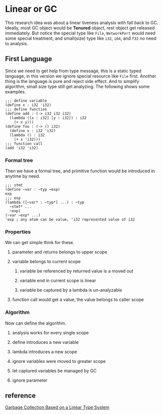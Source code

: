 * Linear or GC

This research idea was about a linear liveness analysis with fall back to GC. Ideally, most GC object would be **Tenured** object, rest object get released immediately. But notice the special type like =File=, =NetworkPort= would need some special treatment, and small(size) type like =i32=, =i64=, and =f32= no need to analysis.

** First Language

Since we need to get help from type message, this is a static typed language, in this version we ignore special resource like =File= first. Another thing is the language is pure and reject side effect. And to simplify algorithm, small size type still get analyzing. The following shows some examples.

#+BEGIN_SRC racket
;;; define variable
(define x : i32 'i32)
;;; define function
(define add : (-> i32 i32 i32)
  (lambda ([x : i32] [y : i32]) : i32
    (+ x y)))
(define foo : (-> () i32)
  (define x : i32 'i32)
  (lambda () : i32
    (+ x 'i32)))
;;; function call
(add 'i32 'i32)
#+END_SRC

*** Formal tree

Then we have a formal tree, and primitive function would be introduced in anytime by need.

#+BEGIN_SRC racket
;;; stmt
(define ~var : ~typ ~exp)
exp
;;; exp
(lambda ([~var* : ~typ*] ...) : ~typ
  ~stmt* ...
  ~exp)
(~var ~exp* ...)
'exp ; any atom can be value, 'i32 represented value of i32
#+END_SRC

*** Properties

We can get simple think for these.
**** parameter and returns belongs to upper scope
**** variable belongs to current scope
***** variable be referenced by returned value is a moved out 
***** variable end in current scope is linear
***** variable be captured by a lambda is un-analyzable
**** function call would get a value, the value belongs to caller scope

*** Algorithm

Now can define the algorithm.
**** analysis works for every single scope
**** define introduces a new variable
**** lambda introduces a new scope 
**** ignore variables were moved to greater scope
**** let captured variables be managed by GC
**** ignore parameter

** reference

[[http://www.fos.kuis.kyoto-u.ac.jp/~igarashi/papers/pdf/lgc.TIC00.rev.pdf][Garbage Collection Based on a Linear Type System]]
